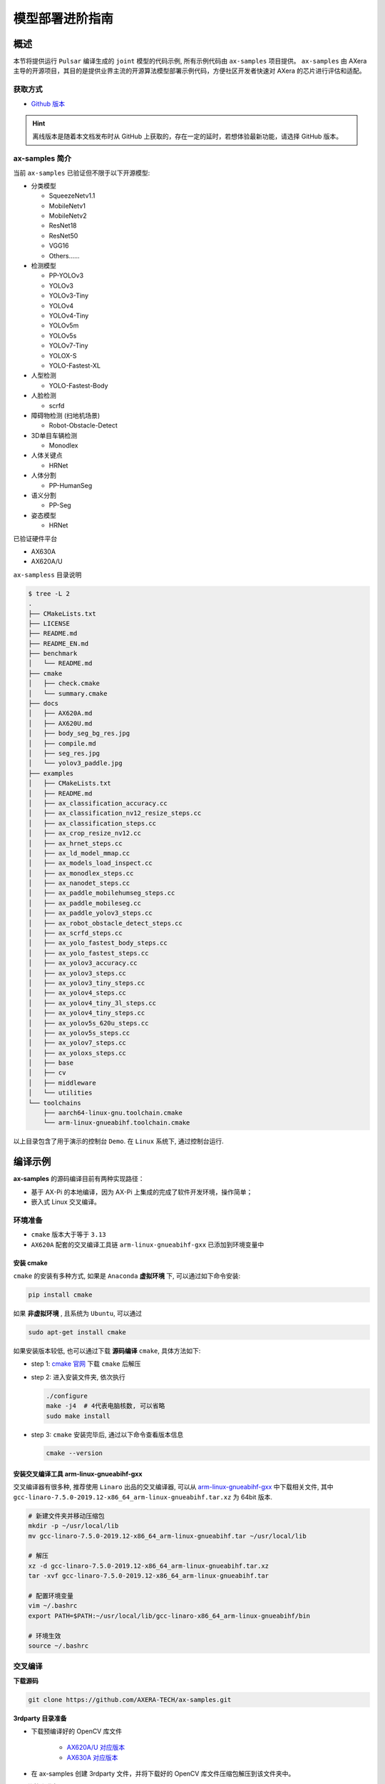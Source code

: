 .. _model_deploy_advanced:

=========================
模型部署进阶指南
=========================

--------------------
概述
--------------------

本节将提供运行 ``Pulsar`` 编译生成的 ``joint`` 模型的代码示例, 所有示例代码由 ``ax-samples`` 项目提供。
``ax-samples`` 由 AXera 主导的开源项目，其目的是提供业界主流的开源算法模型部署示例代码，方便社区开发者快速对 AXera 的芯片进行评估和适配。

~~~~~~~~~~~~~~~~~~~~
获取方式
~~~~~~~~~~~~~~~~~~~~

- `Github 版本 <https://github.com/AXERA-TECH/ax-samples>`__

.. hint::

    离线版本是随着本文档发布时从 GitHub 上获取的，存在一定的延时，若想体验最新功能，请选择 GitHub 版本。

~~~~~~~~~~~~~~~~~~~~
ax-samples 简介
~~~~~~~~~~~~~~~~~~~~

当前 ``ax-samples`` 已验证但不限于以下开源模型:

- 分类模型

  - SqueezeNetv1.1
  - MobileNetv1
  - MobileNetv2
  - ResNet18
  - ResNet50
  - VGG16
  - Others......

- 检测模型

  - PP-YOLOv3
  - YOLOv3
  - YOLOv3-Tiny
  - YOLOv4
  - YOLOv4-Tiny
  - YOLOv5m
  - YOLOv5s
  - YOLOv7-Tiny
  - YOLOX-S
  - YOLO-Fastest-XL

- 人型检测
  
  - YOLO-Fastest-Body
  
- 人脸检测
  
  - scrfd
  
- 障碍物检测 (扫地机场景)
  
  - Robot-Obstacle-Detect
  
- 3D单目车辆检测
  
  - Monodlex
  
- 人体关键点

  - HRNet
  
- 人体分割
  
  - PP-HumanSeg
  
- 语义分割

  - PP-Seg

- 姿态模型

  - HRNet
  
已验证硬件平台

- AX630A
- AX620A/U

``ax-sampless`` 目录说明

.. code-block:: bash

    $ tree -L 2
    .
    ├── CMakeLists.txt
    ├── LICENSE
    ├── README.md
    ├── README_EN.md
    ├── benchmark
    │   └── README.md
    ├── cmake
    │   ├── check.cmake
    │   └── summary.cmake
    ├── docs
    │   ├── AX620A.md
    │   ├── AX620U.md
    │   ├── body_seg_bg_res.jpg
    │   ├── compile.md
    │   ├── seg_res.jpg
    │   └── yolov3_paddle.jpg
    ├── examples
    │   ├── CMakeLists.txt
    │   ├── README.md
    │   ├── ax_classification_accuracy.cc
    │   ├── ax_classification_nv12_resize_steps.cc
    │   ├── ax_classification_steps.cc
    │   ├── ax_crop_resize_nv12.cc
    │   ├── ax_hrnet_steps.cc
    │   ├── ax_ld_model_mmap.cc
    │   ├── ax_models_load_inspect.cc
    │   ├── ax_monodlex_steps.cc
    │   ├── ax_nanodet_steps.cc
    │   ├── ax_paddle_mobilehumseg_steps.cc
    │   ├── ax_paddle_mobileseg.cc
    │   ├── ax_paddle_yolov3_steps.cc
    │   ├── ax_robot_obstacle_detect_steps.cc
    │   ├── ax_scrfd_steps.cc
    │   ├── ax_yolo_fastest_body_steps.cc
    │   ├── ax_yolo_fastest_steps.cc
    │   ├── ax_yolov3_accuracy.cc
    │   ├── ax_yolov3_steps.cc
    │   ├── ax_yolov3_tiny_steps.cc
    │   ├── ax_yolov4_steps.cc
    │   ├── ax_yolov4_tiny_3l_steps.cc
    │   ├── ax_yolov4_tiny_steps.cc
    │   ├── ax_yolov5s_620u_steps.cc
    │   ├── ax_yolov5s_steps.cc
    │   ├── ax_yolov7_steps.cc
    │   ├── ax_yoloxs_steps.cc
    │   ├── base
    │   ├── cv
    │   ├── middleware
    │   └── utilities
    └── toolchains
        ├── aarch64-linux-gnu.toolchain.cmake
        └── arm-linux-gnueabihf.toolchain.cmake

以上目录包含了用于演示的控制台 ``Demo``. 在 ``Linux`` 系统下, 通过控制台运行.

--------------------
编译示例
--------------------

**ax-samples** 的源码编译目前有两种实现路径：

- 基于 AX-Pi 的本地编译，因为 AX-Pi 上集成的完成了软件开发环境，操作简单；
- 嵌入式 Linux 交叉编译。

~~~~~~~~~~~~~~~~~~~~
环境准备
~~~~~~~~~~~~~~~~~~~~

- ``cmake`` 版本大于等于 ``3.13``
- ``AX620A`` 配套的交叉编译工具链 ``arm-linux-gnueabihf-gxx`` 已添加到环境变量中

^^^^^^^^^^^^^^^^^^^^
安装 cmake
^^^^^^^^^^^^^^^^^^^^

``cmake`` 的安装有多种方式, 如果是 ``Anaconda`` **虚拟环境** 下, 可以通过如下命令安装:

.. code-block:: bash
  
  pip install cmake

如果 **非虚拟环境** , 且系统为 ``Ubuntu``, 可以通过

.. code-block:: bash

  sudo apt-get install cmake

.. _`cmake 官网`: https://cmake.org/download/

如果安装版本较低, 也可以通过下载 **源码编译** ``cmake``, 具体方法如下:

- step 1: `cmake 官网`_ 下载 ``cmake`` 后解压

- step 2: 进入安装文件夹, 依次执行

  .. code-block:: bash
    
    ./configure
    make -j4  # 4代表电脑核数, 可以省略
    sudo make install

- step 3: ``cmake`` 安装完毕后, 通过以下命令查看版本信息

  .. code-block:: bash

    cmake --version

.. _`arm-linux-gnueabihf-gxx`: http://releases.linaro.org/components/toolchain/binaries/latest-7/arm-linux-gnueabihf/

^^^^^^^^^^^^^^^^^^^^^^^^^^^^^^^^^^^^^^^^^^^^^
安装交叉编译工具 arm-linux-gnueabihf-gxx
^^^^^^^^^^^^^^^^^^^^^^^^^^^^^^^^^^^^^^^^^^^^^

交叉编译器有很多种, 推荐使用 ``Linaro`` 出品的交叉编译器, 可以从 `arm-linux-gnueabihf-gxx`_ 中下载相关文件, 
其中 ``gcc-linaro-7.5.0-2019.12-x86_64_arm-linux-gnueabihf.tar.xz`` 为 64bit 版本.

.. code-block:: bash

  # 新建文件夹并移动压缩包
  mkdir -p ~/usr/local/lib
  mv gcc-linaro-7.5.0-2019.12-x86_64_arm-linux-gnueabihf.tar ~/usr/local/lib

  # 解压
  xz -d gcc-linaro-7.5.0-2019.12-x86_64_arm-linux-gnueabihf.tar.xz
  tar -xvf gcc-linaro-7.5.0-2019.12-x86_64_arm-linux-gnueabihf.tar

  # 配置环境变量
  vim ~/.bashrc
  export PATH=$PATH:~/usr/local/lib/gcc-linaro-x86_64_arm-linux-gnueabihf/bin

  # 环境生效
  source ~/.bashrc

~~~~~~~~~~~~~~~~~~~~
交叉编译
~~~~~~~~~~~~~~~~~~~~

**下载源码**

.. code-block:: bash

    git clone https://github.com/AXERA-TECH/ax-samples.git


**3rdparty 目录准备**

.. _`AX620A/U 对应版本`: https://github.com/AXERA-TECH/ax-samples/releases/download/v0.1/opencv-arm-linux-gnueabihf-gcc-7.5.0.zip
.. _`AX630A 对应版本`: https://github.com/AXERA-TECH/ax-samples/releases/download/v0.1/opencv-aarch64-linux-gnu-gcc-7.5.0.zip

- 下载预编译好的 OpenCV 库文件 

    - `AX620A/U 对应版本`_

    - `AX630A 对应版本`_

- 在 ax-samples 创建 3rdparty 文件，并将下载好的 OpenCV 库文件压缩包解压到该文件夹中。

**BSP 依赖库准备**

获取 AX620 BSP 开发包后，执行如下操作

.. code-block:: bash

    tar -zxvf AX620_SDK_XXX.tgz
    cd AX620_SDK_XXX/package
    tar -zxvf msp.tgz

**源码编译**

进入 ax-samples 根目录，创建 cmake 编译任务：

.. code-block:: bash

    $ mkdir build
    $ cd build
    $ cmake -DCMAKE_TOOLCHAIN_FILE=../toolchains/arm-linux-gnueabihf.toolchain.cmake -DBSP_MSP_DIR=${AX620_SDK_XXX}/msp/out/ ..
    $ make install


编译完成后，生成的可执行示例存放在 `ax-samples/build/install/bin/` 路径下：

.. code-block:: bash

    ax-samples/build$ tree install
    install
    └── bin
        ├── ax_classification
        ├── ax_classification_accuracy
        ├── ax_classification_nv12
        ├── ax_cv_test
        ├── ax_hrnet
        ├── ax_models_load_inspect
        ├── ax_monodlex
        ├── ax_nanodet
        ├── ax_paddle_mobilehumseg
        ├── ax_paddle_mobileseg
        ├── ax_paddle_yolov3
        ├── ax_robot_obstacle
        ├── ax_scrfd
        ├── ax_yolo_fastest
        ├── ax_yolo_fastest_body
        ├── ax_yolov3
        ├── ax_yolov3_accuracy
        ├── ax_yolov3_tiny
        ├── ax_yolov4
        ├── ax_yolov4_tiny
        ├── ax_yolov4_tiny_3l
        ├── ax_yolov5s
        ├── ax_yolov5s_620u
        ├── ax_yolov7
        └── ax_yoloxs

~~~~~~~~~~~~~~~~~~~~
本地编译
~~~~~~~~~~~~~~~~~~~~

^^^^^^^^^^^^^^^^^^^^
硬件需求
^^^^^^^^^^^^^^^^^^^^

- AX-Pi（基于 AX620A，面向社区开发者的高性价比开发板）

^^^^^^^^^^^^^^^^^^^^
编译过程
^^^^^^^^^^^^^^^^^^^^

git clone 下载源码，进入 ``ax-samples`` 根目录，创建 ``cmake`` 编译任务：

.. code-block:: bash

  $ git clone https://github.com/AXERA-TECH/ax-samples.git
  $ cd ax-samples
  $ mkdir build
  $ cd build
  $ cmake ..
  $ make install

编译完成后，生成的可执行示例存放在 ``ax-samples/build/install/bin/`` 路径下：

.. code-block:: bash

  ax-samples/build$ tree install
  install
  └── bin
      ├── ax_classification
      ├── ax_classification_accuracy
      ├── ax_classification_nv12
      ├── ax_cv_test
      ├── ax_hrnet
      ├── ax_models_load_inspect
      ├── ax_monodlex
      ├── ax_nanodet
      ├── ax_paddle_mobilehumseg
      ├── ax_paddle_mobileseg
      ├── ax_paddle_yolov3
      ├── ax_robot_obstacle
      ├── ax_scrfd
      ├── ax_yolo_fastest
      ├── ax_yolo_fastest_body
      ├── ax_yolov3
      ├── ax_yolov3_accuracy
      ├── ax_yolov3_tiny
      ├── ax_yolov4
      ├── ax_yolov4_tiny
      ├── ax_yolov4_tiny_3l
      ├── ax_yolov5s
      ├── ax_yolov5s_620u
      ├── ax_yolov7
      └── ax_yoloxs  


--------------------
运行示例
--------------------

**运行准备**

.. warning::

  这一节的示例只有 ``ax-samples`` , 并没有提供 ``mobilenetv2`` 和 ``yolov5s`` 的任何模型, 以下 log 仅供参考.

登入 ``AX620A`` 开发板, 在 ``root`` 路径下创建 ``samples`` 文件夹. 

- 将 ``build/install/bin/`` 中编译生成的可执行示例拷贝到 ``/root/ax-samples/`` 路径下;
- 将 **Pulsar** 生成的 ``mobilenetv2.joint`` 或 ``yolov5s.joint`` 模型拷贝到  ``/root/ax-samples/`` 路径下;
- 将测试图片拷贝到 ``/root/ax-samples/`` 路径下.

.. attention::

  注意: 示例代码中并未提供 ``mobilenetv2.joint`` 等检测模型, 需要自行从开源 ``onnx`` 模型进行转换.

.. code-block:: bash
  
  /root/ax-samples # ls -l
  total 40644
  -rwx--x--x    1 root     root       3805332 Mar 22 14:01 ax_classification
  -rwx--x--x    1 root     root       3979652 Mar 22 14:01 ax_yolov5s
  -rw-------    1 root     root        140391 Mar 22 10:39 cat.jpg
  -rw-------    1 root     root        163759 Mar 22 14:01 dog.jpg
  -rw-------    1 root     root       4299243 Mar 22 14:00 mobilenetv2.joint
  -rw-------    1 root     root      29217004 Mar 22 14:04 yolov5s.joint

如果提示板子空间不足, 可以通过文件夹挂载的方式解决.

**MacOS 挂载 ARM 开发板示例**

.. hint::

  由于板上空间有限, 测试时通常需要进行文件夹共享操作, 这个时候就需要将 ``ARM`` 开发板与主机之间进行共享. 这里仅以 ``MacOS`` 为例.

开发机挂载 ``ARM`` 开发板需要 ``NFS`` 服务, 而 ``MacOS`` 系统自带 ``NFS`` 服务, 只需要创建 ``/etc/exports`` 文件夹, ``nfsd`` 将自动启动并开始用于 ``exports``.

``/etc/exports`` 可以配置如下:

.. code-block:: shell

  /path/your/sharing/directory -alldirs -maproot=root:wheel -rw -network xxx.xxx.xxx.xxx -mask 255.255.255.0

参数释义

.. list-table::
    :widths: 15 40
    :header-rows: 1

    * - 参数名
      - 含义
    * - alldirs
      - 共享 ``/Users`` 目录下所有文件, 如果只想共享一个文件夹可以省略
    * - network
      - 挂载 ARM 开发板 IP 地址, 可以是网段地址
    * - mask
      - 子网掩码, 通常是 255.255.255.0
    * - maproot
      - 映射规则, 当 ``maproot=root:wheel`` 时表示把 ``ARM`` 板的 ``root`` 用户映射为开发机上的 ``root`` 用户, ``ARM`` 的 ``root`` 组 映射为 ``MacOS`` 上的 ``wheel`` (gid=0) 组. 
        如果缺省, 可能会出现 ``nfsroot`` 链接失败错误.
    * - rw
      - 读写操作, 默认开启

修改 ``/etc/exports`` 需要重启 ``nfsd`` 服务

.. code-block:: bash

  sudo nfsd restart

如果配置成功, 可以使用

.. code-block:: bash

  sudo showmount -e
 
命令查看挂载信息, 例如输出 ``/Users/skylake/board_nfs 10.168.21.xx``, 配置好开发机后需要在 ``ARM`` 端执行 ``mount`` 指令

.. code-block:: bash

  mount -t nfs -o nolock,tcp macos_ip:/your/shared/directory /mnt/directory

如果出现权限问题, 需要检查 ``maproot`` 参数是否正确.

.. hint::

  ``network`` 参数可以配置成网段的形式, 如: ``10.168.21.0``, 如果挂载单ip出现 ``Permission denied``, 可以尝试一下网段内挂载.

**分类模型**

对于分类模型, 可以通过执行 ``ax_classification`` 程序实现板上运行.

.. code-block:: bash

  /root/ax-samples # ./ax_classification -m mobilenetv2.joint -i cat.jpg -r 100
  --------------------------------------
  model file : mobilenetv2.joint
  image file : cat.jpg
  img_h, img_w : 224 224
  Run-Joint Runtime version: 0.5.10
  --------------------------------------
  [INFO]: Virtual npu mode is 1_1

  Tools version: 0.6.1.14
  59588c54
  10.8712, 283
  10.6592, 285
  9.3338, 281
  8.8770, 282
  8.1893, 356
  --------------------------------------
  Create handle took 255.04 ms (neu 7.66 ms, axe 0.00 ms, overhead 247.37 ms)
  --------------------------------------
  Repeat 100 times, avg time 4.17 ms, max_time 4.83 ms, min_time 4.14 ms

**检测模型**

对于检测模型, 需要执行对应模型的后处理程序(e.g. ``ax_yolov5s``)才可以实现正确的板上运行.

.. code-block:: bash

  /root/ax-samples # ./ax_yolov5s -m yolov5s.joint -i dog.jpg -r 100
  --------------------------------------
  model file : yolov5s.joint
  image file : dog.jpg
  img_h, img_w : 640 640
  Run-Joint Runtime version: 0.5.10
  --------------------------------------
  [INFO]: Virtual npu mode is 1_1

  Tools version: 0.6.1.14
  59588c54
  run over: output len 3
  --------------------------------------
  Create handle took 490.73 ms (neu 22.06 ms, axe 0.00 ms, overhead 468.66 ms)
  --------------------------------------
  Repeat 100 times, avg time 26.06 ms, max_time 26.83 ms, min_time 26.02 ms
  --------------------------------------
  detection num: 3
  16:  93%, [ 135,  219,  310,  541], dog
  2:  80%, [ 466,   77,  692,  172], car
  1:  61%, [ 169,  116,  566,  419], bicycle

更多关于 ``ax-samples`` 的信息可以访问官方 `github <https://github.com/AXERA-TECH/ax-samples>`_ 获取，在  ``ax-samples`` 对应的 ``ModelZoo`` 中提供了更丰富内容：
  - 预编译的可执行程序（例如 ax_classification, ax_yolov5s）
  - Sample 程序运行依赖的 ``joint`` 模型（例如 mobilenetv2.joint，yolov5s.joint）
  - 测试图片（例如 cat.jpg, dog.jpg）
